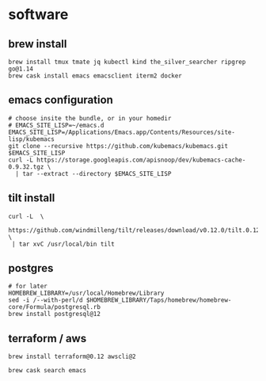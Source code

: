 * software
** brew install
  #+begin_src tmate :session apisnoop:install
    brew install tmux tmate jq kubectl kind the_silver_searcher ripgrep go@1.14
    brew cask install emacs emacsclient iterm2 docker
  #+end_src
** emacs configuration
  #+begin_src tmate :session apisnoop:kubemacs
    # choose insite the bundle, or in your homedir
    # EMACS_SITE_LISP=~/emacs.d
    EMACS_SITE_LISP=/Applications/Emacs.app/Contents/Resources/site-lisp/kubemacs
    git clone --recursive https://github.com/kubemacs/kubemacs.git $EMACS_SITE_LISP
    curl -L https://storage.googleapis.com/apisnoop/dev/kubemacs-cache-0.9.32.tgz \
      | tar --extract --directory $EMACS_SITE_LISP
  #+end_src
** tilt install
   #+begin_src tmate :session apisnoop:install
     curl -L  \
      https://github.com/windmilleng/tilt/releases/download/v0.12.0/tilt.0.12.0.mac.x86_64.tar.gz \
      | tar xvC /usr/local/bin tilt 
   #+end_src
** postgres
   #+begin_src tmate :session apisnoop:install
    # for later
    HOMEBREW_LIBRARY=/usr/local/Homebrew/Library
    sed -i /--with-perl/d $HOMEBREW_LIBRARY/Taps/homebrew/homebrew-core/Formula/postgresql.rb
    brew install postgresql@12
   #+end_src
** terraform / aws
   #+begin_src tmate :session apisnoop:install
     brew install terraform@0.12 awscli@2
   #+end_src
   #+begin_src tmate :session apisnoop:install
     brew cask search emacs
   #+end_src
